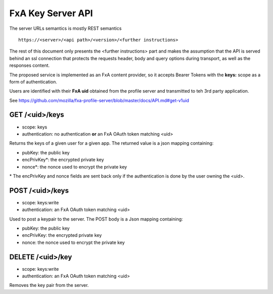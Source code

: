 FxA Key Server API
==================

The server URLs semantics is mostly REST semantics ::

  https://<server>/<api path>/<version>/<further instructions>

The rest of this document only presents the <further instructions> part
and makes the assumption that the API is served behind an ssl connection
that protects the requests header, body and query options during transport,
as well as the responses content.

The proposed service is implemented as an FxA content provider, so
it accepts Bearer Tokens with the **keys:** scope as a form of
authentication.

Users are identified with their **FxA uid** obtained from the profile server
and transmitted to teh 3rd party application.

See https://github.com/mozilla/fxa-profile-server/blob/master/docs/API.md#get-v1uid


GET /<uid>/keys
###############

* scope: keys
* authentication: no authentication **or** an FxA OAuth token matching <uid>

Returns the keys of a given user for a given app. The returned value is
a json mapping containing:

- pubKey: the public key
- encPrivKey*: the encrypted private key
- nonce*: the nonce used to encrypt the private key

\* The encPrivKey and nonce fields are sent back only if the
authentication is done by the user owning the <uid>.


POST /<uid>/keys
################

* scope: keys:write
* authentication: an FxA OAuth token matching <uid>


Used to post a keypair to the server. The POST body is a Json
mapping containing:

- pubKey: the public key
- encPrivKey: the encrypted private key
- nonce: the nonce used to encrypt the private key


DELETE /<uid>/key
###########################

* scope: keys:write
* authentication: an FxA OAuth token matching <uid>


Removes the key pair from the server.
